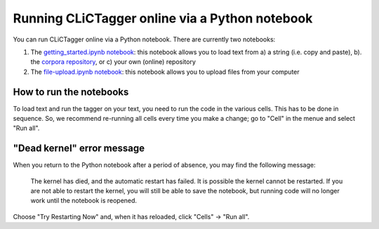 Running CLiCTagger online via a Python notebook
************************************************

You can run CLiCTagger online via a Python notebook. There are currently two notebooks:

1. The `getting_started.ipynb notebook <https://mybinder.org/v2/gh/birmingham-ccr/clictagger/HEAD?filepath=getting_started.ipynb>`__: this notebook allows you to load text from a) a string (i.e. copy and paste), b). the `corpora repository <https://github.com/birmingham-ccr/corpora>`_, or c) your own (online) repository

2. The `file-upload.ipynb notebook <https://mybinder.org/v2/gh/birmingham-ccr/clictagger/HEAD?filepath=file-upload.ipynb>`__: this notebook allows you to upload files from your computer

How to run the notebooks
========================

To load text and run the tagger on your text, you need to run the code in the various cells. This has to be done in sequence. So, we recommend re-running all cells every time you make a change; go to "Cell" in the menue and select "Run all".

"Dead kernel" error message
===========================

When you return to the Python notebook after a period of absence, you may find the following message:

         The kernel has died, and the automatic restart has failed. It is possible the kernel cannot be restarted. If you are not able to restart the kernel, you will still be able to save the notebook, but running code will no longer work until the notebook is reopened.

Choose "Try Restarting Now" and, when it has reloaded, click "Cells" -> "Run all".

